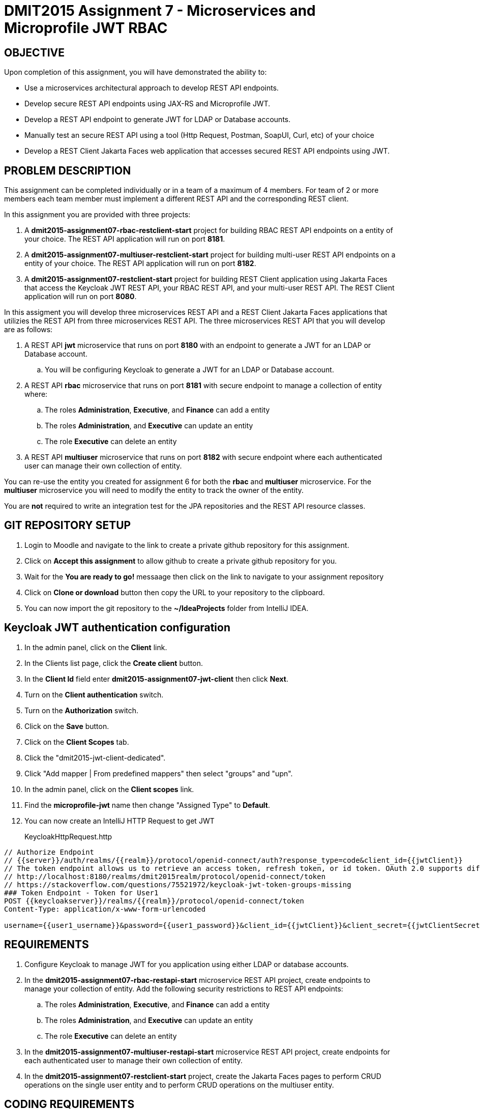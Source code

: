= DMIT2015 Assignment 7 - Microservices and Microprofile JWT RBAC
:source-highlighter: rouge
:max-width: 90%

== OBJECTIVE
Upon completion of this assignment, you will have demonstrated the ability to:

* Use a microservices architectural approach to develop REST API endpoints.
* Develop secure REST API endpoints using JAX-RS and Microprofile JWT.
* Develop a REST API endpoint to generate JWT for LDAP or Database accounts.
* Manually test an secure REST API using a tool (Http Request, Postman, SoapUI, Curl, etc) of your choice 
* Develop a REST Client Jakarta Faces web application that accesses secured REST API endpoints using JWT.

== PROBLEM DESCRIPTION
This assignment can be completed individually or in a team of a maximum of 4 members.
For team of 2 or more members each team member must implement a different REST API and the corresponding REST client.

In this assignment you are provided with three projects:

. A *dmit2015-assignment07-rbac-restclient-start* project for building RBAC REST API endpoints on a entity of your choice. The REST API application will run on port *8181*.
. A *dmit2015-assignment07-multiuser-restclient-start* project for building multi-user REST API endpoints on a entity of your choice. The REST API application will run on port *8182*.
. A *dmit2015-assignment07-restclient-start* project for building REST Client application using Jakarta Faces that access the Keycloak JWT REST API, your RBAC REST API, and your multi-user REST API. The REST Client application will run on port *8080*.

In this assigment you will develop three microservices REST API and a REST Client Jakarta Faces applications that utilizies the REST API from three microservices REST API.
The three microservices REST API that you will develop are as follows:

. A REST API *jwt* microservice that runs on port *8180* with an endpoint to generate a JWT for an LDAP or Database account.
.. You will be configuring Keycloak to generate a JWT for an LDAP or Database account.
. A REST API *rbac* microservice that runs on port *8181* with secure endpoint to manage a collection of entity where:
.. The roles *Administration*, *Executive*, and *Finance* can add a entity
.. The roles *Administration*, and *Executive* can update an entity
.. The role  *Executive* can delete an entity
. A REST API *multiuser* microservice that runs on port *8182* with secure endpoint where each authenticated user can manage their own collection of entity.

You can re-use the entity you created for assignment 6 for both the *rbac* and *multiuser* microservice.
For the *multiuser* microservice you will need to modify the entity to track the owner of the entity.

You are *not* required to write an integration test for the JPA repositories and the REST API resource classes.

== GIT REPOSITORY SETUP
. Login to Moodle and navigate to the link to create a private github repository for this assignment.
. Click on *Accept this assignment* to allow github to create a private github repository for you.
. Wait for the *You are ready to go!* messaage then click on the link to navigate to your assignment repository
. Click on *Clone or download* button then copy the URL to your repository to the clipboard.
. You can now import the git repository to the *~/IdeaProjects* folder from IntelliJ IDEA.

== Keycloak JWT authentication configuration
. In the admin panel, click on the *Client* link.
. In the Clients list page, click the *Create client* button.
. In the *Client Id* field enter *dmit2015-assignment07-jwt-client* then click *Next*.
. Turn on the *Client authentication* switch.
. Turn on the *Authorization* switch.
. Click on the *Save* button.
. Click on the *Client Scopes* tab.
. Click the "dmit2015-jwt-client-dedicated". 
. Click "Add mapper | From predefined mappers" then select "groups" and "upn".
. In the admin panel, click on the *Client scopes* link.
. Find the *microprofile-jwt* name then change "Assigned Type" to *Default*.
. You can now create an IntelliJ HTTP Request to get JWT 
+
KeycloakHttpRequest.http
[source, java]
----
// Authorize Endpoint
// {{server}}/auth/realms/{{realm}}/protocol/openid-connect/auth?response_type=code&client_id={{jwtClient}}
// The token endpoint allows us to retrieve an access token, refresh token, or id token. OAuth 2.0 supports different grant types, like authorization_code, refresh_token, or password.
// http://localhost:8180/realms/dmit2015realm/protocol/openid-connect/token
// https://stackoverflow.com/questions/75521972/keycloak-jwt-token-groups-missing
### Token Endpoint - Token for User1
POST {{keycloakserver}}/realms/{{realm}}/protocol/openid-connect/token
Content-Type: application/x-www-form-urlencoded

username={{user1_username}}&password={{user1_password}}&client_id={{jwtClient}}&client_secret={{jwtClientSecret}}&grant_type=password

----
    
== REQUIREMENTS
. Configure Keycloak to manage JWT for you application using either LDAP or database accounts.
. In the *dmit2015-assignment07-rbac-restapi-start* microservice REST API project, create endpoints to manage your collection of entity. 
Add the following security restrictions to REST API endpoints:
.. The roles *Administration*, *Executive*, and *Finance* can add a entity
.. The roles *Administration*, and *Executive* can update an entity
.. The role *Executive* can delete an entity
. In the *dmit2015-assignment07-multiuser-restapi-start* microservice REST API project, create endpoints for each authenticated user to manage their own collection of entity.
. In the *dmit2015-assignment07-restclient-start* project, create the Jakarta Faces pages to perform CRUD operations on the single user entity and to perform CRUD operations on the multiuser entity.

== CODING REQUIREMENTS
* Do *NOT* reuse the instructor's demo project from this term or previous terms as your assigment project (*100%* deduction for re-submitting instructor work)
* You *MUST* demo your assigment to your instructor (*100%* deduction if you do not demo)
* Source code uses variables names and method names copied from another project and not related to the problem in this assignment. For example using the terms Movie and Todo. (*10%* deduction for each file if you do not follow this requirement)


[cols="4,1"]
|===
| Demonstration Requirement | Marks

a| REST Client frontend application 

* (1 mark) Demonstrate automatic redirect to the login page when accessing a page that requires a JWT.
* (1 mark) Demonstrate login.
* (1 mark) Demonstrate logout.
* (1 mark) Demonstrate single user page listing all entities.
* (2 mark) Demonstrate single user page creating a new entity with a user with permission and a user without permission.
* (2 mark) Demonstrate single user page deleting an entitywith a user with permission and a user without permission.
* (1 mark) Demonstrate multiuser page listing all entities using a JWT.
* (1 mark) Demonstrate multiuser page creating a new entity using a JWT.
* (1 mark) Demonstrate multiuser page editing an entity using a JWT.

|11

|===

== SUBMISSION/DEMONSTRATION REQUIREMENTS
* Commit and push your project to your git repository before the due date.
* Demonstrate in person your assignment on your instructor on the due date.

== Resources
* https://www.jetbrains.com/help/idea/exploring-http-syntax.html[IntelliJ IDEA HTTP request syntax]
* https://download.eclipse.org/microprofile/microprofile-jwt-auth-2.1/microprofile-jwt-auth-spec-2.1.html[Eclipse MicroProfile Interoperable JWT RBAC]
* https://download.eclipse.org/microprofile/microprofile-rest-client-3.0/microprofile-rest-client-spec-3.0.html[Rest Client for MicroProfile]
* https://openliberty.io/guides/microprofile-rest-client.html[Consuming RESTful services with template interfaces]
* https://www.mastertheboss.com/jboss-frameworks/jboss-maven/maven-multi-module-tutorial/[Maven Multi module tutorial]
